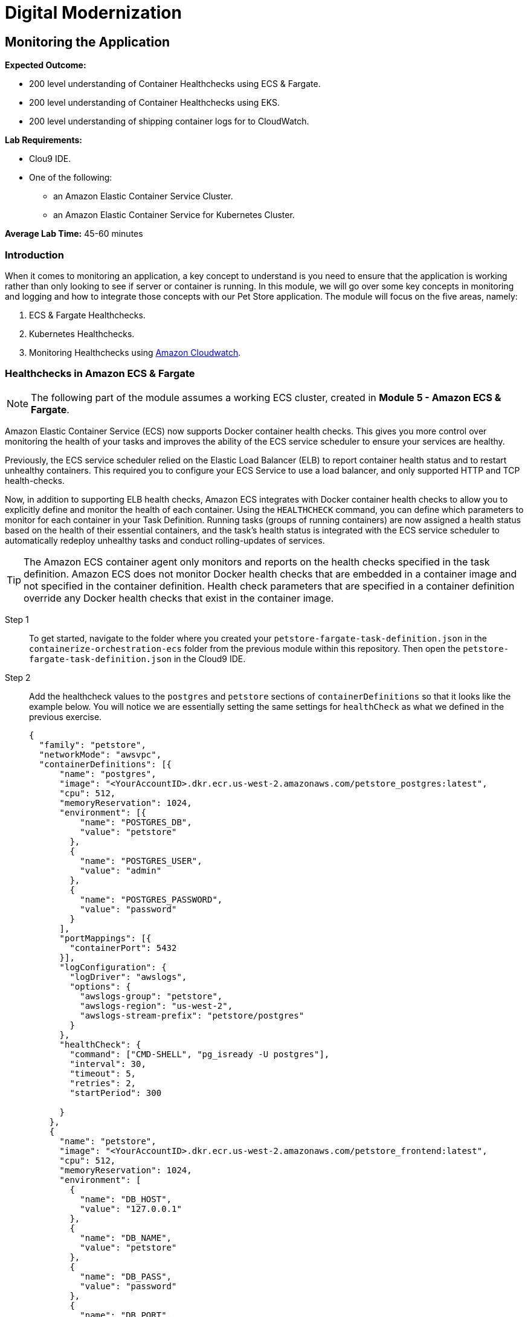 = Digital Modernization

:imagesdir: ../../images
:icons: font

== Monitoring the Application

****
*Expected Outcome:*

//// 
* 200 level understaing of Healthchecks to the Pet Store Docker artifacts.
////
* 200 level understanding of Container Healthchecks using ECS & Fargate.
* 200 level understanding of Container Healthchecks using EKS.
* 200 level understanding of shipping container logs for to CloudWatch.

*Lab Requirements:*

* Clou9 IDE.
* One of the following:
** an Amazon Elastic Container Service Cluster.
** an Amazon Elastic Container Service for Kubernetes Cluster.

*Average Lab Time:* 
45-60 minutes
****

=== Introduction
When it comes to monitoring an application, a key concept to understand is you need to ensure that the application is working rather than only looking to see if server or container is running. In this module, we will go over some key concepts in monitoring and logging and how to integrate those concepts with our Pet Store application. The module will focus on the five areas, namely:

////
. Docker Healthchecks.
. Docker Compose Healthchecks
////
. ECS & Fargate Healthchecks.
. Kubernetes Healthchecks.
. Monitoring Healthchecks using link:https://aws.amazon.com/cloudwatch/[Amazon Cloudwatch].

////
Let's start by looking at healthchecks in the container itself.

==== 1. Docker Healthchecks
The `HEALTHCHECK` instruction tells Docker how to test a container to check that it is still working. This can detect cases such as a web server that is stuck in an infinite loop and unable to handle new connections, even though the server process is still running. When a container has a healthcheck specified, it has a health status in addition to its normal status. This status is initially starting. Whenever a health check passes, it becomes `healthy` (whatever state it was previously in). After a certain number of consecutive failures, it becomes `unhealthy`.

Step 1:: To get started, use the Cloud 9 IDE navigation pane to navigate to the folder where you created your `Dockerfile` in the `containerize-application` folder.  Double-click to open the `Dockerfile`.

Step 2:: At the bottom of our `Dockerfile` we will add a `HEALTHCHECK` that tests our application server. Add the `HEALTHCHECK` between the `ENTRYPOINT` command in the `Dockerfile` like the example below:
+
[source,shell]
----
# run the application
ENTRYPOINT [ "/opt/jboss/docker-entrypoint.sh" ]
# add a Healthcheck
HEALTHCHECK --interval=30s --timeout=5s --retries=5 --start-period=30s CMD curl --fail http://127.0.0.1:8080/ || exit 1
CMD [ "-b", "0.0.0.0", "-bmanagement", "0.0.0.0" ]
----
+
To review the above command we will go over some of the flags. The options that can appear before `CMD` in a `HEALTHCHECK` are:

* `--interval=DURATION` (default: `30s`)
* `--timeout=DURATION` (default: `30s`)
* `--retries=N` (default: `3`)
* `--start-period=DURATION` (default: `0s`)

+
You will notice the `CMD curl --fail http://127.0.0.1:8080/ || exit 1` in our `HEALTHCHECK`. This is how we are testing that the application is running. The commands' `exit status` indicates the health status of  the container. The possible values are:

* `0`: success - the container is healthy and ready for use
* `1`: unhealthy - the container is not working correctly
* `2`: reserved - do not use this exit code

Step 3:: Save the `Dockerfile` and move on to the next section. 

NOTE: There is a working `Dockerfile` in the `monitor-application/container` folder within this repository if you need a full example.

=== Healthchecks in Docker Compose
As a refresher, Docker Compose is a tool for defining and running multi-container Docker applications. With Compose, you use a `YAML` file to configure your application’s services. Then, with a single command, you create and start all the services from your configuration.

Using Compose is basically a three-step process:

* Define your app’s environment with a `Dockerfile` so it can be reproduced anywhere.
* Define the services that make up your app in `docker-compose.yml` so they can be run together in an isolated environment.
* Run `docker-compose` up and Compose starts and runs your entire app.

==== Configuring Docker compose Healthchecks
Now we wil follow this three-step process to see out `HEALTHCHECKS` in action with `docker-compose`.

Step 1:: To get started, navigate to the folder where you created your `docker-compose.yml` in the `containerize-application` folder from the previous lab within this repository. Then open the `docker-compose.yml` in the Cloud9 IDE.
+
Step 2:: Similar to the previous section, we are going to add healthchecks but this time we will also add one for our `postgres` container as well. 
+
Step 3:: Add the `healthcheck` section to `postgres` so that it looks like the example below. For our healthcheck, we are going to add a simple `CMD-SHELL` command to issue the `pg_isready` utility for checking the connection status to *PostgreSQL*. Since we are using the official *PostgreSQL* image available from Docker Hub the `pg_isready` command should be available within our container.
+
[source,yaml]
----
version: '3.4'

services:

  postgres:
    image: postgres:9.6
    ports:
      - 5432:5432
    environment:
      - 'POSTGRES_DB=petstore'
      - 'POSTGRES_USER=admin'
      - 'POSTGRES_PASSWORD=password'
    healthcheck:
      test: ["CMD-SHELL", "pg_isready -U postgres"]
      interval: 30s
      timeout: 5s
      retries: 5
      start_period: 30s
----
+
Step 4:: For the Pet Store application add the following `healthcheck` section to `petstore` so that it looks like the example below. For our healthcheck, we are simply mirroring what was already defined in the `Dockerfile` earlier.
+
[source,yaml]
----
  petstore:
    build:
      context: ./
      dockerfile: Dockerfile
    depends_on:
      - postgres
    ports:
      - 8080:8080
      - 9990:9990
    environment:
      - 'DB_URL=jdbc:postgresql://postgres:5432/petstore?ApplicationName=applicationPetstore'
      - 'DB_HOST=postgres'
      - 'DB_PORT=5432'
      - 'DB_NAME=petstore'
      - 'DB_USER=admin'
      - 'DB_PASS=password'
    healthcheck:
      test: ["CMD", "curl", "-f", "http://localhost:8080/"]
      interval: 30s
      timeout: 5s
      retries: 5
      start_period: 30s
----
+
Step 5:: Save the `docker-compose.yml` and move on to the next section.

NOTE: There is a working `docker-compose.yml` in the `monitor-application/container` folder within this repository if you need a full example.

==== Testing the Healthchecks

Now that we've added healtchecks to our Pet Store application, we need to rebuild the petstore container to add our changes. 

Step 1:: To get started, stop and delete any running Pet Store containers that you might have running. Switch back to the `terminal` in your Cloud9 environment ensure your current working directory is `~/environment/aws-moderinzation-workshop/modules/containerize-application/` and run the following command:
+
[source,shell]
----
docker rm -f $(docker ps -aq --filter "name=containerize-application")
----
+
Step 2:: Run the both the containers in the background (`-d` or daemon flag).
+
NOTE: Bringing up the `petstore` contianer will also start the `postgres` container as it's a dependency.
+
[source,shell]
----
docker-compose up -d petstore
----
+
Step 3:: You can check the status of the healthcheck as the Docker container starts by running the following command:
+
[source,shell]
----
docker ps
----
+
Expected Output:
+
[.output]
....
CONTAINER ID        IMAGE                               COMMAND                  CREATED             STATUS                            PORTS                                            NAMES
89f1f4d60868        containerize-application_petstore   "/opt/jboss/docker-e…"   4 seconds ago       Up 2 seconds (health: starting)   0.0.0.0:8080->8080/tcp, 0.0.0.0:9990->9990/tcp   containerize-application_petstore_1
23d1a16bbe4f        postgres:9.6                        "docker-entrypoint.s…"   4 seconds ago       Up 3 seconds (health: starting)   0.0.0.0:5432->5432/tcp                           containerize-application_postgres_1
....
+
Notice how `health: starting status` is reported in the `STATUS` column. Checking after about `30` seconds shows the status:
+
[source,shell]
----
docker ps
----
+
Expected Output:
+
[.output]
....
CONTAINER ID        IMAGE                               COMMAND                  CREATED             STATUS                    PORTS                                            NAMES
3c4a241a76a1        containerize-application_petstore   "/opt/jboss/docker-e…"   37 seconds ago      Up 36 seconds (healthy)   0.0.0.0:8080->8080/tcp, 0.0.0.0:9990->9990/tcp   containerize-application_petstore_1
af6abaa72091        postgres:9.6                        "docker-entrypoint.s…"   38 seconds ago      Up 37 seconds (healthy)   0.0.0.0:5432->5432/tcp                           containerize-application_postgres_1
....
+
Step 6:: Now that our containers are healthy for our Pet Store application, let's examine the healthchecks using `docker-inspect`.
+
[source,shell]
----
docker inspect --format='{{json .State.Health}}' containerize-application_petstore_1
----
+
Expected Output (_redacted for brevity_):
+
[.output]
....
[
    {
        "Id": "3c4a241a76a1c426415d629839ce92882c07cf0dac64ab7a01b9d25b770b9690",
        "Created": "2019-05-16T20:58:27.27982249Z",
        "Path": "/opt/jboss/docker-entrypoint.sh",
        "Args": [
            "-b",
            "0.0.0.0",
            "-bmanagement",
            "0.0.0.0"
        ],
        "State": {
            "Status": "running",
            "Running": true,
            "Paused": false,
            "Restarting": false,
            "OOMKilled": false,

...

                    "Gateway": "172.18.0.1",
                    "IPAddress": "172.18.0.3",
                    "IPPrefixLen": 16,
                    "IPv6Gateway": "",
                    "GlobalIPv6Address": "",
                    "GlobalIPv6PrefixLen": 0,
                    "MacAddress": "02:42:ac:12:00:03",
                    "DriverOpts": null
                }
            }
        }
    }
]
....
+
You can see the status of the healthchecks but they are not easy to read. A simple utility you can install on your Cloud9 environment helps make them readable is `jq`. You can learn more about it link:https://stedolan.github.io/jq/[here]. To install `jq` run the following command in your Cloud9 `terminal`:
+
[source,shell]
----
sudo yum install jq -y
----
+
Once jq is installed, let's examine the healthchecks again by running the below command. Notice they are easier to read and you should see `"Status": "healthy"` as well as `"ExitCode": 0` which as you remember from above means the container is healthy and ready for use.
+
[source,shell]
----
docker inspect containerize-application_petstore_1 | jq '.[].State.Health'
----
+
Expected Output (_redacted for brevity_):
+
[.output]
....
{
  "Status": "healthy",
  "FailingStreak": 0,
  "Log": [
    {
      "Start": "2019-05-16T21:02:28.702181894Z",
      "End": "2019-05-16T21:02:28.774809936Z",
      "ExitCode": 0,
      "Output": "  % Total    % Received % Xferd  Average Speed   Time    Time     Time  Current\n                                 Dload  Upload   Total   Spent    Left  Speed\n\r  0     0    0     0    0     0      0      0 --:--:-- --:--:-- --:--:--     0\r100   289  100   289    0     0  38339      0 --:--:-- --:--:-- --:--:-- 41285\n<?xml version=\"1.0\" encoding=\"UTF-8\" ?>\n<!DOCTYPE HTML PUBLIC \"-//W3C//DTD HTML 4.01 Transitional//EN\" \"http://www.w3.org/TR/html4/loose.dtd\">\n<html>\n<head>\n    <meta http-equiv=\"refresh\" content=\"0; url=shopping/main.xhtml\"/>\n    <title>Redirect...</title>\n</head>\n<body>\n\n</body>\n</html>"
    },

...

    {
      "Start": "2019-05-16T21:04:29.039449884Z",
      "End": "2019-05-16T21:04:29.122731919Z",
      "ExitCode": 0,
      "Output": "  % Total    % Received % Xferd  Average Speed   Time    Time     Time  Current\n                                 Dload  Upload   Total   Spent    Left  Speed\n\r  0     0    0     0    0     0      0      0 --:--:-- --:--:-- --:--:--     0\r100   289  100   289    0     0  22768      0 --:--:-- --:--:-- --:--:-- 24083\n<?xml version=\"1.0\" encoding=\"UTF-8\" ?>\n<!DOCTYPE HTML PUBLIC \"-//W3C//DTD HTML 4.01 Transitional//EN\" \"http://www.w3.org/TR/html4/loose.dtd\">\n<html>\n<head>\n    <meta http-equiv=\"refresh\" content=\"0; url=shopping/main.xhtml\"/>\n    <title>Redirect...</title>\n</head>\n<body>\n\n</body>\n</html>"
    }
  ]
}
....
+
Step 7:: Once you've confirmed that our Pet Store application is working with healthchecks, stop the docker containers by running the following command:
+
[source,shell]
----
docker rm -f $(docker ps -aq --filter "name=containerize-application")
----
////
=== Healthchecks in Amazon ECS & Fargate

NOTE: The following part of the module assumes a working ECS cluster, created in *Module 5 - Amazon ECS & Fargate*.

Amazon Elastic Container Service (ECS) now supports Docker container health checks. This gives you more control over monitoring the health of your tasks and improves the ability of the ECS service scheduler to ensure your services are healthy. 

Previously, the ECS service scheduler relied on the Elastic Load Balancer (ELB) to report container health status and to restart unhealthy containers. This required you to configure your ECS Service to use a load balancer, and only supported HTTP and TCP health-checks. 

Now, in addition to supporting ELB health checks, Amazon ECS integrates with Docker container health checks to allow you to explicitly define and monitor the health of each container. Using the `HEALTHCHECK` command, you can define which parameters to monitor for each container in your Task Definition. Running tasks (groups of running containers) are now assigned a health status based on the health of their essential containers, and the task's health status is integrated with the ECS service scheduler to automatically redeploy unhealthy tasks and conduct rolling-updates of services.

TIP: The Amazon ECS container agent only monitors and reports on the health checks specified in the task definition. Amazon ECS does not monitor Docker health checks that are embedded in a container image and not specified in the container definition. Health check parameters that are specified in a container definition override any Docker health checks that exist in the container image.

Step 1:: To get started, navigate to the folder where you created your `petstore-fargate-task-definition.json` in the `containerize-orchestration-ecs` folder from the previous module within this repository. Then open the `petstore-fargate-task-definition.json` in the Cloud9 IDE.
+
Step 2:: Add the healthcheck values to the `postgres` and `petstore` sections of `containerDefinitions` so that it looks like the example below. You will notice we are essentially setting the same settings for `healthCheck` as what we defined in the previous exercise.
+
[source,yaml]
----
{
  "family": "petstore",
  "networkMode": "awsvpc",
  "containerDefinitions": [{
      "name": "postgres",
      "image": "<YourAccountID>.dkr.ecr.us-west-2.amazonaws.com/petstore_postgres:latest",
      "cpu": 512,
      "memoryReservation": 1024,
      "environment": [{
          "name": "POSTGRES_DB",
          "value": "petstore"
        },
        {
          "name": "POSTGRES_USER",
          "value": "admin"
        },
        {
          "name": "POSTGRES_PASSWORD",
          "value": "password"
        }
      ],
      "portMappings": [{
        "containerPort": 5432
      }],
      "logConfiguration": {
        "logDriver": "awslogs",
        "options": {
          "awslogs-group": "petstore",
          "awslogs-region": "us-west-2",
          "awslogs-stream-prefix": "petstore/postgres"
        }
      },
      "healthCheck": {
        "command": ["CMD-SHELL", "pg_isready -U postgres"],
        "interval": 30,
        "timeout": 5,
        "retries": 2,
        "startPeriod": 300
  
      }
    },
    {
      "name": "petstore",
      "image": "<YourAccountID>.dkr.ecr.us-west-2.amazonaws.com/petstore_frontend:latest",
      "cpu": 512,
      "memoryReservation": 1024,
      "environment": [
        {
          "name": "DB_HOST",
          "value": "127.0.0.1"
        },
        {
          "name": "DB_NAME",
          "value": "petstore"
        },
        {
          "name": "DB_PASS",
          "value": "password"
        },
        {
          "name": "DB_PORT",
          "value": "5432"
        },
        {
          "name": "DB_URL",
          "value": "jdbc:postgresql://127.0.0.1:5432/petstore?ApplicationName=applicationPetstore"
        },
        {
          "name": "DB_USER",
          "value": "admin"
        }
      ],
      "portMappings": [{
        "containerPort": 8080
      }],
      "logConfiguration": {
        "logDriver": "awslogs",
        "options": {
          "awslogs-group": "petstore",
          "awslogs-region": "us-west-2",
          "awslogs-stream-prefix": "petstore/frontend"
        }
      },
      "healthCheck": {
        "command": ["CMD", "curl", "-f", "http://127.0.0.1:8080/"],
        "interval": 30,
        "timeout": 5,
        "retries": 2,
        "startPeriod": 300
  
      }
    }
  ],
  "executionRoleArn": "arn:aws:iam::<YourAccountID>:role/petstoreExecutionRole",
  "requiresCompatibilities": [
    "FARGATE"
  ],
  "cpu": "1 vcpu",
  "memory": "2 gb"
}
----
+
Step 3:: Save the `petstore-fargate-task-definition.json` file.
+
NOTE: There is a working `petstore-fargate-task-definition.json` in the `~/environment/aws-modernization-workshop/modules/monitor-application/task-definition` folder within this repository if you need a full example.
+
Step 4:: Update the petstore task definition from the JSON file by running this command in your Cloud9 terminal:
+
[source,shell]
----
aws ecs register-task-definition --cli-input-json file://~/environment/aws-modernization-workshop/modules/container-orchestration-ecs/petstore-fargate-task-definition.json
----
+
Step 5:: Update the `petstore` service in the `petstore-workshop` cluster with the latest version of the `petstore` task definition by running the below command. This will also pull the latest version of the petstore_frontend container we uploaded previously.
+
[source,shell]
----
aws ecs update-service --cluster petstore-workshop --service petstore --task-definition petstore --region us-west-2
----
+ 
Replacing the older version of your task will take a couple of minutes. To view the status navigate back to the `petstore-workshop` cluster created in a previous module and view the *petstore* service to view your tasks. You should see the new task being scheduled but you will have to wait for your task to transition to *RUNNING*.
+
Step 6:: Once the *petstore* service is *RUNNING*, click on task. You will notice this version of the task should have a *Health Status* of *HEALTHY*. This is due to the new healthchecks we added to our task definition earlier. An example is hown below:
+
image::ecs-task-healthy.png[Healthy Task]
+
Step 7:: Take some time to inspect the logs for the petstore container in the new task. You should see the healtchecks every `30` seconds like below:
+
image::ecs-task-logs.png[Task Logs]

=== Healthchecks in Amazon EKS

NOTE: The following section of the module assumes a working EKS cluster, created in *Module 6 - Amazon EKS*.

By default, Kubernetes will restart a container if it crashes for any reason. It uses Liveness and Readiness probes which can be configured for running a robust application by identifying the healthy containers to send traffic to and restarting the ones when required.

In this section, we will understand how link:https://kubernetes.io/docs/tasks/configure-pod-container/configure-liveness-readiness-probes/[liveness and readiness probes] are defined and test the same against different states of a pod. Below is the high level description of how these probes work.

* *Liveness probes* are used in Kubernetes to know when a pod is alive or dead. A pod can be in a dead state for different reasons while Kubernetes kills and recreates the pod when liveness probe does not pass.
* *Readiness probes* are used in Kubernetes to know when a pod is ready to serve traffic. Only when the readiness probe passes, a pod will receive traffic from the service. When readiness probe fails, traffic will not be sent to a pod until it passes.

We will review some examples in this module to understand different options for configuring liveness and readiness probes.

==== Configuring the Liveness Probe

As with any Amazon EKS or Kubernetes cluster, we will use manifest file to decelaritively deploy a simple liveness probe.

Step 1:: In the Cloud9 IDE `terminal`, ensure you have switched to this modules' working directory.
+
[source,shell]
----
cd ~/environment/aws-modernization-workshop/modules/monitor-application/eks/
----
+
Step 2:: Open the `liveness-app.yaml` file by double clicking the filename in the lefthand navigation of the Cloud9 IDE.
+
Step 3:: The file has the following contents:
+
[source,yaml]
----
apiVersion: v1
kind: Pod
metadata:
  name: liveness-app
spec:
  containers:
  - name: liveness
    image: brentley/ecsdemo-nodejs
    livenessProbe:
      httpGet:
        path: /health
        port: 3000
      initialDelaySeconds: 5
      periodSeconds: 5
----
+
Step 4:: Apply the manifest by running this command in your Cloud9 IDE `terminal`:
+
[source,shell]
----
kubectl apply -f liveness-app.yaml
----
+
Expected Output:
+
[.output]
....
pod/liveness-app created
....
+
Step 5:: Confirm that the pod is running by executing the following command:
+
[source,shell]
----
kubectl get pod liveness-app
----
+
Expected Output:
+
[.output]
----
NAME           READY   STATUS    RESTARTS   AGE
liveness-app   1/1     Running   0          6s
----
+
NOTE: The number of `RESTARTS` is `0`.
+
step 6:: Use `kubectl describe` command will show an event history which will show any probe failures or restarts, as follows:
+
[source,shell]
----
kubectl describe pod liveness-app | grep -A20 Events
----
+
Expected Output:
+
[.output]
----
  Type    Reason     Age   From                                                  Message
  ----    ------     ----  ----                                                  -------
  Normal  Scheduled  22s   default-scheduler                                     Successfully assigned default/liveness-app to ip-192-168-84-75.us-west-2.compute.internal
  Normal  Pulling    22s   kubelet, ip-192-168-84-75.us-west-2.compute.internal  pulling image "brentley/ecsdemo-nodejs"
  Normal  Pulled     21s   kubelet, ip-192-168-84-75.us-west-2.compute.internal  Successfully pulled image "brentley/ecsdemo-nodejs"
  Normal  Created    21s   kubelet, ip-192-168-84-75.us-west-2.compute.internal  Created container
  Normal  Started    20s   kubelet, ip-192-168-84-75.us-west-2.compute.internal  Started container
----
+
Step 7:: We will now introduce a failure inside the docker runtime by sending the `kill` command, as follows:
+
[source,shell]
----
kubectl exec -it liveness-app -- /bin/kill -s SIGUSR1 1
----
+
Step 8:: After 15-20 seconds, re-run the `kubectl describe` command to view the `Events` output again and see what atctions the `kubelet` took.
+
Expected Output:
+
[.output]
----
  Type     Reason     Age                From                                                  Message
  ----     ------     ----               ----                                                  -------
  Normal   Scheduled  72s                default-scheduler                                     Successfully assigned default/liveness-app to ip-192-168-84-75.us-west-2.compute.internal
  Warning  Unhealthy  36s (x3 over 46s)  kubelet, ip-192-168-84-75.us-west-2.compute.internal  Liveness probe failed: Get http://192.168.85.179:3000/health: net/http: request canceled (Client.Timeout exceeded while awaiting headers)
  Normal   Pulling    6s (x2 over 71s)   kubelet, ip-192-168-84-75.us-west-2.compute.internal  pulling image "brentley/ecsdemo-nodejs"
  Normal   Killing    6s                 kubelet, ip-192-168-84-75.us-west-2.compute.internal  Killing container with id docker://liveness:Container failed liveness probe.. Container will be killed and recreated.
  Normal   Pulled     5s (x2 over 70s)   kubelet, ip-192-168-84-75.us-west-2.compute.internal  Successfully pulled image "brentley/ecsdemo-nodejs"
  Normal   Created    5s (x2 over 70s)   kubelet, ip-192-168-84-75.us-west-2.compute.internal  Created container
  Normal   Started    5s (x2 over 70s)   kubelet, ip-192-168-84-75.us-west-2.compute.internal  Started container
----
+
TIP: When the nodejs application entered a debug mode with `SIGUSR1` signal, it did not respond to the health check pings and the `kubelet` killed the container. The container was subject to the default restart policy.
+
Step 9:: Confirm that the container was restarted by viewing the pod.
+
[source,shell]
----
kubectl get pod liveness-app
----
+
Expected Output:
+
[.output]
----
NAME           READY   STATUS    RESTARTS   AGE
liveness-app   1/1     Running   1          6m42s
----
+
NOTE: The number of `RESTARTS` is now `1`.

==== Configuring the Readiness Probe
The `readinessProbe` definition explains how a linux command can be configured as healthcheck. We create an empty file called `/tmp/healthy`, to configure readiness probe and use the same to understand how kubelet helps to update a deployment with only healthy pods.

Step 1:: Open the `readiness-deployment.yaml` file by double clicking the filename in the lefthand navigation of the Cloud9 IDE.
+
Step 2:: The file has the following contents:
+
[source,yaml]
----
apiVersion: apps/v1
kind: Deployment
metadata:
  name: readiness-deployment
spec:
  replicas: 3
  selector:
    matchLabels:
      app: readiness-deployment
  template:
    metadata:
      labels:
        app: readiness-deployment
    spec:
      containers:
      - name: readiness-deployment
        image: alpine
        command: ["sh", "-c", "touch /tmp/healthy && sleep 86400"]
        readinessProbe:
          exec:
            command:
            - cat
            - /tmp/healthy
          initialDelaySeconds: 5
          periodSeconds: 3
----
+
Step 3:: We now create a deployment to test the readiness probe. The deployment consists of 3 replicas of the readiness probe.
+
[source,shell]
----
kubectl apply -f readiness-deployment.yaml
----
+
Step 4:: View the deployment by executing the folloing `kubectl` command:
+
[source,shell]
----
kubectl get pods -l app=readiness-deployment
----
+
Expected Output:
+
[.output]
----
NAME                                    READY   STATUS    RESTARTS   AGE
readiness-deployment-6b95b8dd66-dqdzq   0/1     Running   0          8s
readiness-deployment-6b95b8dd66-tpxll   0/1     Running   0          8s
readiness-deployment-6b95b8dd66-x2mwn   0/1     Running   0          8s
----
+
Step 5:: Confirm that all replicas are available to serve traffic when a service is pointed to this deployment.
+
[source,shell]
----
kubectl describe deployment readiness-deployment | grep Replicas
----
+
Expected Output:
+
[.output]
----
Replicas:               3 desired | 3 updated | 3 total | 3 available | 0 unavailable
  Available      True    MinimumReplicasAvailable
----
+
Step 6:: We will now introduce a failure inside the docker runtime by deleting the `/tmp/healthy` file inside the docker runtime, since this file must be present in order for the readiness check to pass. Pick one of the 3 available pods from the output of *Step 4* to introduce a failure. Exeecute the following command, substituing the name of the pod you've selected:
+
[source,shell]
----
kubectl exec -it <YOUR-READINESS-POD-NAME> -- rm /tmp/healthy
----
+
Step 7:: View the deployment once again by running the following command:
+
[source,shell]
----
kubectl get pods -l app=readiness-deployment
----
+
Expected Output:
+
[.output]
----
NAME                                    READY   STATUS    RESTARTS   AGE
readiness-deployment-6b95b8dd66-74msx   0/1     Running   0          53s
readiness-deployment-6b95b8dd66-k99vl   1/1     Running   0          53s
readiness-deployment-6b95b8dd66-pwcgc   1/1     Running   0          53s
----
+
NOTE: Traffic will not be routed to the first pod in the above deployment. The `READY` column confirms that the readiness probe for this pod did not pass and hence was marked as not ready. 
+
Step 8:: We will now check for the replicas that are available to serve traffic when a service is pointed to this deployment.
+
[source,shell]
----
 kubectl describe deployment readiness-deployment | grep Replicas:
----
+
Expected Output:
+
[.output]
----
Replicas:               3 desired | 3 updated | 3 total | 2 available | 1 unavailable
----
+
When the readiness probe for a pod fails, the endpoints controller removes the pod from list of endpoints of all services that match the pod.
+
TIP: Our Liveness Probe example used `HTTP` request and Readiness Probe executed a command to check health of a pod. Same can be accomplished using a `TCP` request as described in the link:https://kubernetes.io/docs/tasks/configure-pod-container/configure-liveness-readiness-probes/[documentation].

=== Understanding Shipping Logs to CloudWatch from Amazon ECS and EKS
==== Amazon ECS
As you are inspecting the properties of your task, each container in the task should have a link under *Log Configuration* that says `Log driver: awslogs View logs in CloudWatch`. To navigate to this link, open the link:https://us-west-2.console.aws.amazon.com/ecs/[Amazon ECS] service console and click *Clusters*. 

Step 1:: Select the `petstore-workshop` cluster and click on the *Tasks* tab. Select the *Running* task.
+
image:ecs-task.png[Running Task]
+
Step 2:: Scroll down to the *Containers* section and expand on the container for which you wish to see the CloudWatch logs. Click on the `Log driver: awslogs View logs in CloudWatch` to open the CLoudWatch logs for the specific container.
+
image:ecs-task-containers.png[CloudWatch Task Logs]
+
Once the CloudWatch service consle is open, we can view the specific logs pertaining to our task.
+
image:cw-ecs-task.png[Task Logs]

The reason we have the ability to view our containers logs in CloudWatch is due to the following reasons:

* Our Pet Store application is configured to log to `STDOUT` and `STDERR` which is the command output that you would normally see in an interactive terminal if you ran the container locally.

* We defined the `logDriver` in our `petstore-fargate-task-definition.json` as `awslogs` along with some settings around CloudWatch. The awslogs log driver simply passes these `STDOUT` and `STDERR` from Docker to CloudWatch.
+
[source,json]
----
...

      "logConfiguration": {
        "logDriver": "awslogs",
        "options": {
          "awslogs-group": "petstore",
          "awslogs-region": "us-west-2",
          "awslogs-stream-prefix": "petstore/postgres"
        }

...
----
+
* In order to have our container instances send log data to CloudWatch Logs, there is an IAM policy called petstoreExecutionRole that allows your container instances to use the CloudWatch Logs APIs that we are defining in the `petstore-fargate-task-definition.json`.
+
[source,json]
----
...

  "executionRoleArn": "arn:aws:iam::<YourAccountID>:role/petstoreExecutionRole",
  "requiresCompatibilities": [
    "FARGATE"
  ],

...
----

==== Amazon EKS
NOTE: The following section of the module assumes a working EKS cluster, created in *Module 6 - Amazon EKS*.

A typical logging patern in Kubernetes and hence EKS is to leverage a pattern known as the *EFK stack*, which is comprised of:

* link:https://www.fluentd.org/[Fluentd]
* link:https://www.elastic.co/products/elasticsearch[Elasticsearch]
* link:https://www.elastic.co/products/kibana[Kibana]

However, in this part of the module, we will only focus on *Fluentd* as it will be the mechanism that forwards the logs from the indivudual worker nodes in the cluster to the central loggin backend, CkoudWatch. We will be deploying Fluentd as a DaemonSet, or one pod per worker node. The fluentd log daemon will collect logs and forward to CloudWatch Logs. This will require the nodes to have permissions to send logs and create log groups and log streams.

Step 1:: For this part of the module we will need to ensure that the `Role Name` that the EKS worker nodes use has the necessary policy. Execute the following commands in the CLoud9 IDE `terminal` to configure the worker roles varaibales:
+
[source,shell]
----
INSTANCE_PROFILE_NAME=$(aws iam list-instance-profiles | jq -r '.InstanceProfiles[].InstanceProfileName' | grep nodegroup)

INSTANCE_PROFILE_ARN=$(aws iam get-instance-profile --instance-profile-name $INSTANCE_PROFILE_NAME | jq -r '.InstanceProfile.Arn')

ROLE_NAME=$(aws iam get-instance-profile --instance-profile-name $INSTANCE_PROFILE_NAME | jq -r '.InstanceProfile.Roles[] | .RoleName')

echo "export ROLE_NAME=${ROLE_NAME}" >> ~/.bash_profile

echo "export INSTANCE_PROFILE_ARN=${INSTANCE_PROFILE_ARN}" >> ~/.bash_profile
----
+
Step 2:: Next we configure a policy for CloudWatch access and apply it to the worker nodes.
+
[source,shell]
----
cat <<EoF > /tmp/eks-logs-policy.json
{
    "Version": "2012-10-17",
    "Statement": [
        {
            "Action": [
                "logs:DescribeLogGroups",
                "logs:DescribeLogStreams",
                "logs:CreateLogGroup",
                "logs:CreateLogStream",
                "logs:PutLogEvents"
            ],
            "Resource": "*",
            "Effect": "Allow"
        }
    ]
}
EoF

aws iam put-role-policy --role-name $ROLE_NAME --policy-name Logs-Policy-For-Worker --policy-document file://tmp/eks-logs-policy.json
----
+
Steo 3:: Validate that the policy has been attached to the worker node role.
+
[source,shell]
----
aws iam get-role-policy --role-name $ROLE_NAME --policy-name Logs-Policy-For-Worker
----
+
Expected Output:
+
[.output]
----
{
    "RoleName": "eksctl-petstore-nodegroup-ng-d389-NodeInstanceRole-1E8S9YL9EQ5QI", 
    "PolicyDocument": {
        "Version": "2012-10-17", 
        "Statement": [
            {
                "Action": [
                    "logs:DescribeLogGroups", 
                    "logs:DescribeLogStreams", 
                    "logs:CreateLogGroup", 
                    "logs:CreateLogStream", 
                    "logs:PutLogEvents"
                ], 
                "Resource": "*", 
                "Effect": "Allow"
            }
        ]
    }, 
    "PolicyName": "Logs-Policy-For-Worker"
}
----
+
Step 4:: Now we can deploy Fluentd. To get started, navigate to the folder for this module and open the `fluentd.yaml` in the Cloud9 IDE. Although it is a large manifest for deploying Fluentd as a *DaemonSet*, i.e. one pod per worker node, the log agent configuration is located in the Kubernetes *ConfigMap* as shown below:
+
[source,yaml]
----
---
apiVersion: v1
kind: ConfigMap
metadata:
  name: fluentd-config
  namespace: kube-system
  labels:
    k8s-app: fluentd-cloudwatch
data:
  fluent.conf: |
    @include containers.conf
    @include systemd.conf

    <match fluent.**>
      @type null
    </match>
  containers.conf: |
    <source>
      @type tail
      @id in_tail_container_logs
      @label @containers
      path /var/log/containers/*.log
      pos_file /var/log/fluentd-containers.log.pos
      tag *
      read_from_head true
      <parse>
        @type json
        time_format %Y-%m-%dT%H:%M:%S.%NZ
      </parse>
    </source>

    <label @containers>
      <filter **>
        @type kubernetes_metadata
        @id filter_kube_metadata
      </filter>

      <filter **>
        @type record_transformer
        @id filter_containers_stream_transformer
        <record>
          stream_name ${tag_parts[3]}
        </record>
      </filter>

      <match **>
        @type cloudwatch_logs
        @id out_cloudwatch_logs_containers
        region "#{ENV.fetch('REGION')}"
        log_group_name "/eks/#{ENV.fetch('CLUSTER_NAME')}/containers"
        log_stream_name_key stream_name
        remove_log_stream_name_key true
        auto_create_stream true
        <buffer>
          flush_interval 5
          chunk_limit_size 2m
          queued_chunks_limit_size 32
          retry_forever true
        </buffer>
      </match>
    </label>
  systemd.conf: |
    <source>
      @type systemd
      @id in_systemd_kubelet
      @label @systemd
      filters [{ "_SYSTEMD_UNIT": "kubelet.service" }]
      <entry>
        field_map {"MESSAGE": "message", "_HOSTNAME": "hostname", "_SYSTEMD_UNIT": "systemd_unit"}
        field_map_strict true
      </entry>
      path /run/log/journal
      pos_file /var/log/fluentd-journald-kubelet.pos
      read_from_head true
      tag kubelet.service
    </source>

    <source>
      @type systemd
      @id in_systemd_kubeproxy
      @label @systemd
      filters [{ "_SYSTEMD_UNIT": "kubeproxy.service" }]
      <entry>
        field_map {"MESSAGE": "message", "_HOSTNAME": "hostname", "_SYSTEMD_UNIT": "systemd_unit"}
        field_map_strict true
      </entry>
      path /run/log/journal
      pos_file /var/log/fluentd-journald-kubeproxy.pos
      read_from_head true
      tag kubeproxy.service
    </source>

    <source>
      @type systemd
      @id in_systemd_docker
      @label @systemd
      filters [{ "_SYSTEMD_UNIT": "docker.service" }]
      <entry>
        field_map {"MESSAGE": "message", "_HOSTNAME": "hostname", "_SYSTEMD_UNIT": "systemd_unit"}
        field_map_strict true
      </entry>
      path /run/log/journal
      pos_file /var/log/fluentd-journald-docker.pos
      read_from_head true
      tag docker.service
    </source>

    <label @systemd>
      <filter **>
        @type record_transformer
        @id filter_systemd_stream_transformer
        <record>
          stream_name ${tag}-${record["hostname"]}
        </record>
      </filter>

      <match **>
        @type cloudwatch_logs
        @id out_cloudwatch_logs_systemd
        region "#{ENV.fetch('REGION')}"
        log_group_name "/eks/#{ENV.fetch('CLUSTER_NAME')}/systemd"
        log_stream_name_key stream_name
        auto_create_stream true
        remove_log_stream_name_key true
        <buffer>
          flush_interval 5
          chunk_limit_size 2m
          queued_chunks_limit_size 32
          retry_forever true
        </buffer>
      </match>
    </label>
---
----
+
Step 5:: Apply the manifest to create the fluentd DaemonSet.
+
NOTE: Ensure that you are working in this modules directory. i.e. `~/environment/aws-modernization-workshop/modules/monitor-application/eks`
+
[source,shell]
----
kubectl apply -f fluentd.yml
----
+
Step 6:: We can confirm that all the pods chnage to `Running` status by executing the following command:
+
[source,shell]
----
kubectl get pods -w --namespace=kube-system
----
+
Ecpected Output:
+
[.output]
----
NAME                       READY   STATUS    RESTARTS   AGE
aws-node-k75kc             1/1     Running   0          4h
aws-node-w9d7n             1/1     Running   0          4h
coredns-6fdd4f6856-mvlst   1/1     Running   0          4h6m
coredns-6fdd4f6856-xzc9x   1/1     Running   0          4h6m
fluentd-cloudwatch-55p6x   1/1     Running   0          21s
fluentd-cloudwatch-sn25n   1/1     Running   0          21s
kube-proxy-hgmvw           1/1     Running   0          4h
kube-proxy-r84rb           1/1     Running   0          4h
----
+
Step 7:: Now we can view the CloudWatch log streams for the containers in our `kube-system`. To do this, open a browser tab and navigate to the link:https://us-west-2.console.aws.amazon.com/cloudwatch/[CloudWatch Console] and click *Logs* in the navigation pane. All the CloudWatch Log Groups will be displayed.
+
Step 8:: In the *Filter:* box, enter `eks` and press `[ENTER]` to filter the Log Group for our EKS cluster. Click on the `/eks/petstore/containers` Log Group.
+
image:cw-logs.png[Log Group]
+
Now we can see all the logs for the various containers in our `kube-system`.
+
image:cw-streams.png[CloudWatch Streams]

This conludes the *Application Monitoring* module. Please contonue to the next module.